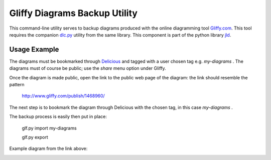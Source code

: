 Gliffy Diagrams Backup Utility
==============================

This command-line utility serves to backup diagrams produced with the online diagramming tool Gliffy.com_.
This tool requires the companion dlc.py_ utility from the same library.
This component is part of the python library jld_.

Usage Example
-------------
The diagrams must be bookmarked through Delicious_ and tagged with a user chosen tag e.g. *my-diagrams* .
The diagrams must of course be public; use the *share* menu option under Gliffy.

Once the diagram is made public, open the link to the public web page of the diagram:
the link should resemble the pattern
 
 http://www.gliffy.com/publish/1468960/

The next step is to bookmark the diagram through Delicious with the chosen tag, in this case *my-diagrams* .

The backup process is easily then put in place:

 glf.py import my-diagrams
 
 glf.py export

 
Example diagram from the link above:

.. image:: http://www.gliffy.com/pubdoc/1468960/L.jpg



.. LINKS
.. =====
.. _jld: /doc/lib/jld/
.. _Gliffy: /doc/lib/jld/gliffy
.. _Gliffy.com: http://www.gliffy.com/
.. _dlc.py: /doc/lib/jld/delicious
.. _Delicious: http://www.delicious.com/
